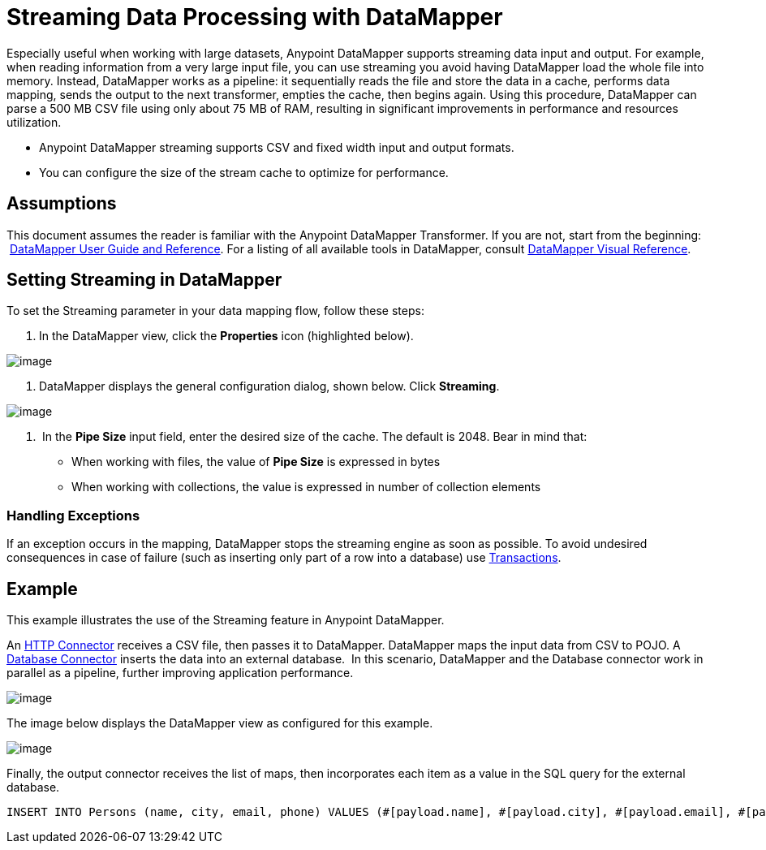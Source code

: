 = Streaming Data Processing with DataMapper
:keywords: datamapper

Especially useful when working with large datasets, Anypoint DataMapper supports streaming data input and output. For example, when reading information from a very large input file, you can use streaming you avoid having DataMapper load the whole file into memory. Instead, DataMapper works as a pipeline: it sequentially reads the file and store the data in a cache, performs data mapping, sends the output to the next transformer, empties the cache, then begins again. Using this procedure, DataMapper can parse a 500 MB CSV file using only about 75 MB of RAM, resulting in significant improvements in performance and resources utilization.

* Anypoint DataMapper streaming supports CSV and fixed width input and output formats.
* You can configure the size of the stream cache to optimize for performance.

== Assumptions

This document assumes the reader is familiar with the Anypoint DataMapper Transformer. If you are not, start from the beginning:  link:/docs/display/current/Datamapper+User+Guide+and+Reference[DataMapper User Guide and Reference]. For a listing of all available tools in DataMapper, consult link:/docs/display/current/DataMapper+Visual+Reference[DataMapper Visual Reference].

== Setting Streaming in DataMapper

To set the Streaming parameter in your data mapping flow, follow these steps:

. In the DataMapper view, click the *Properties* icon (highlighted below).

image:/docs/download/attachments/123699461/1.png?version=1&modificationDate=1423075007474[image]

. DataMapper displays the general configuration dialog, shown below. Click *Streaming*.

image:/docs/download/attachments/123699461/2.png?version=1&modificationDate=1423075225271[image]

.  In the *Pipe Size* input field, enter the desired size of the cache. The default is 2048. Bear in mind that:
* When working with files, the value of *Pipe Size* is expressed in bytes
* When working with collections, the value is expressed in number of collection elements

=== Handling Exceptions

If an exception occurs in the mapping, DataMapper stops the streaming engine as soon as possible. To avoid undesired consequences in case of failure (such as inserting only part of a row into a database) use link:/docs/display/current/Transactions+Configuration+Reference[Transactions].

== Example

This example illustrates the use of the Streaming feature in Anypoint DataMapper.

An link:/docs/display/current/HTTP+Connector[HTTP Connector] receives a CSV file, then passes it to DataMapper. DataMapper maps the input data from CSV to POJO. A link:/docs/display/current/Database+Connector[Database Connector] inserts the data into an external database.  In this scenario, DataMapper and the Database connector work in parallel as a pipeline, further improving application performance.

image:/docs/download/attachments/123699461/3.jpg?version=1&modificationDate=1423075797603[image]

The image below displays the DataMapper view as configured for this example.

image:/docs/download/attachments/123699461/4.jpg?version=1&modificationDate=1423076682886[image]

Finally, the output connector receives the list of maps, then incorporates each item as a value in the SQL query for the external database.

[source, sql]
----
INSERT INTO Persons (name, city, email, phone) VALUES (#[payload.name], #[payload.city], #[payload.email], #[payload.phone])
----
